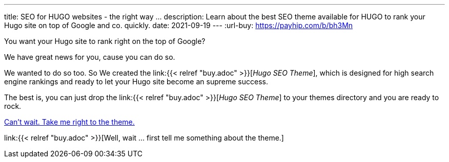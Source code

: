 ---
title: SEO for HUGO websites - the right way …
description: Learn about the best SEO theme available for HUGO to rank your Hugo site on top of Google and co. quickly.
date: 2021-09-19
---
:url-buy: https://payhip.com/b/bh3Mn

You want your Hugo site to rank right on the top of Google?

We have great news for you, cause you can do so.

We wanted to do so too. So We created the link:{{< relref "buy.adoc" >}}[__Hugo SEO Theme__], which is designed for high search engine rankings and ready to let your Hugo site become an supreme success.

The best is, you can just drop the link:{{< relref "buy.adoc" >}}[__Hugo SEO Theme__] to your themes directory and you are ready to rock.

link:{url-buy}[Can't wait. Take me right to the theme.]

link:{{< relref "buy.adoc" >}}[Well, wait … first tell me something about the theme.]
